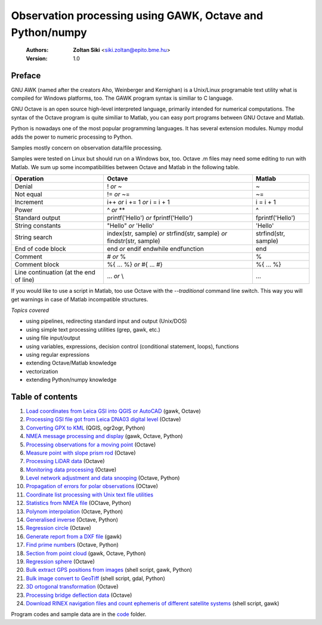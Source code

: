 Observation processing using GAWK, Octave and Python/numpy
==========================================================

    :Authors: **Zoltan Siki** <siki.zoltan@epito.bme.hu>
    :Version: 1.0

Preface
-------

GNU AWK (named after the creators Aho, Weinberger and Kernighan) is a 
Unix/Linux programable text utility what is compiled for Windows platforms, too.
The GAWK program syntax is similiar to C language.

GNU Octave is an open source high-level interpreted language, primarily 
intended for numerical computations. The syntax of the Octave program is 
quite similiar to Matlab, you can easy port programs between GNU Octave and
Matlab.

Python is nowadays one of the most popular programming languages. It has several
extension modules.
Numpy modul adds the power to numeric processing to Python.

Samples mostly concern on observation data/file processing.

Samples were tested on Linux but should run on a Windows box, too.
Octave .m files may need some editing to run with Matlab. We sum up some
incompatibilities between Octave and Matlab in the following table.

+--------------------------+---------------------+---------------------+
| **Operation**            | **Octave**          | **Matlab**          |
+==========================+=====================+=====================+
| Denial                   | !                   | ~                   |
|                          | *or*                |                     |
|                          | ~                   |                     |
+--------------------------+---------------------+---------------------+
| Not equal                | !=                  | ~=                  |
|                          | *or*                |                     |
|                          | ~=                  |                     |
+--------------------------+---------------------+---------------------+
| Increment                | i++                 | i = i + 1           |
|                          | *or*                |                     |
|                          | i += 1              |                     |
|                          | *or*                |                     |
|                          | i = i + 1           |                     |
+--------------------------+---------------------+---------------------+
| Power                    | ^                   | ^                   |
|                          | *or*                |                     |
|                          | **                  |                     |
+--------------------------+---------------------+---------------------+
| Standard output          | printf('Hello')     | fprintf('Hello')    |
|                          | *or*                |                     |
|                          | fprintf('Hello')    |                     |
+--------------------------+---------------------+---------------------+
| String constants         | "Hello"             | 'Hello'             |
|                          | *or*                |                     |
|                          | 'Hello'             |                     |
+--------------------------+---------------------+---------------------+
| String search            | index(str, sample)  | strfind(str, sample)|
|                          | *or*                |                     |
|                          | strfind(str, sample)|                     |
|                          | *or*                |                     |
|                          | findstr(str, sample)|                     |
+--------------------------+---------------------+---------------------+
| End of code block        | end                 | end                 |
|                          | *or*                |                     |
|                          | endif               |                     |
|                          | endwhile            |                     |
|                          | endfunction         |                     |
+--------------------------+---------------------+---------------------+
| Comment                  | \#                  | %                   |
|                          | *or*                |                     |
|                          | %                   |                     |
+--------------------------+---------------------+---------------------+
| Comment block            | \%\{                | \%\{                |
|                          | ...                 | ...                 |
|                          | %\}                 | %\}                 |
|                          | *or*                |                     |
|                          | \#{                 |                     |
|                          | ...                 |                     |
|                          | \#}                 |                     |
+--------------------------+---------------------+---------------------+
| Line continuation        | ...                 | ...                 |
| (at the end of line)     | *or*                |                     |
|                          | \\                  |                     |
+--------------------------+---------------------+---------------------+

If you would like to use a script in Matlab, too use Octave with the
*--traditional* command line switch. This way you will get warnings in case of
Matlab incompatible structures.

*Topics covered*

*   using pipelines, redirecting standard input and output (Unix/DOS)
*   using simple text processing utilities (grep, gawk, etc.)
*   using file input/output
*   using variables, expressions, decision control (conditional statement, loops), functions
*   using regular expressions
*   extending Octave/Matlab knowledge
*   vectorization
*	extending Python/numpy knowledge

Table of contents
-----------------

#. `Load coordinates from Leica GSI into QGIS or AutoCAD <lessons/leica_gsi.rst>`_ (gawk, Octave)
#. `Processing GSI file got from Leica DNA03 digital level <lessons/leica_dna03.rst>`_ (Octave)
#. `Converting GPX to KML <lessons/gpx.rst>`_ (QGIS, ogr2ogr, Python)
#. `NMEA message processing and display <lessons/nmea.rst>`_ (gawk, Octave, Python)
#. `Processing observations for a moving point <lessons/one_point.rst>`_ (Octave)
#. `Measure point with slope prism rod <lessons/sphere.rst>`_ (Octave)
#. `Processing LiDAR data <lessons/lidar.rst>`_ (Octave)
#. `Monitoring data processing <lessons/monitoring_data.rst>`_ (Octave)
#. `Level network adjustment and data snooping <lessons/level_net.rst>`_ (Octave, Python)
#. `Propagation of errors for polar observations <lessons/propagation_of_error.rst>`_ (OCtave)
#. `Coordinate list processing with Unix text file utilities <lessons/coord_list.rst>`_
#. `Statistics from NMEA file <lessons/nmea_stat.rst>`_ (OCtave, Python)
#. `Polynom interpolation <lessons/polinom.rst>`_ (Octave, Python)
#. `Generalised inverse <lessons/pseudo_inverz.rst>`_ (Octave, Python)
#. `Regression circle <lessons/circle.rst>`_ (Octave)
#. `Generate report from a DXF file <lessons/dxfinfo.rst>`_ (gawk)
#. `Find prime numbers <lessons/prime.rst>`_ (Octave, Python)
#. `Section from point cloud <lessons/lidar_section.rst>`_ (gawk, Octave, Python)
#. `Regression sphere <lessons/reg_sphere.rst>`_ (Octave)
#. `Bulk extract GPS positions from images <lessons/exif.rst>`_ (shell script, gawk, Python)
#. `Bulk image convert to GeoTiff <lessons/image2geotiff.rst>`_ (shell script, gdal, Python)
#. `3D ortogonal transformation <lessons/3dtr.rst>`_ (Octave)
#. `Processing bridge deflection data <lessons/deflection.rst>`_ (Octave)
#. `Download RINEX navigation files and count ephemeris of different satellite systems <lessons/numephem.rst>`_ (shell script, gawk)


Program codes and sample data are in the `code <code>`_ folder.



